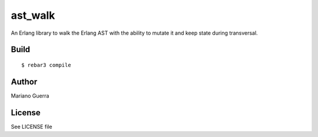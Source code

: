 ast_walk
========

An Erlang library to walk the Erlang AST with the ability to mutate it and
keep state during transversal.

Build
-----

::

    $ rebar3 compile

Author
------

Mariano Guerra

License
-------

See LICENSE file
